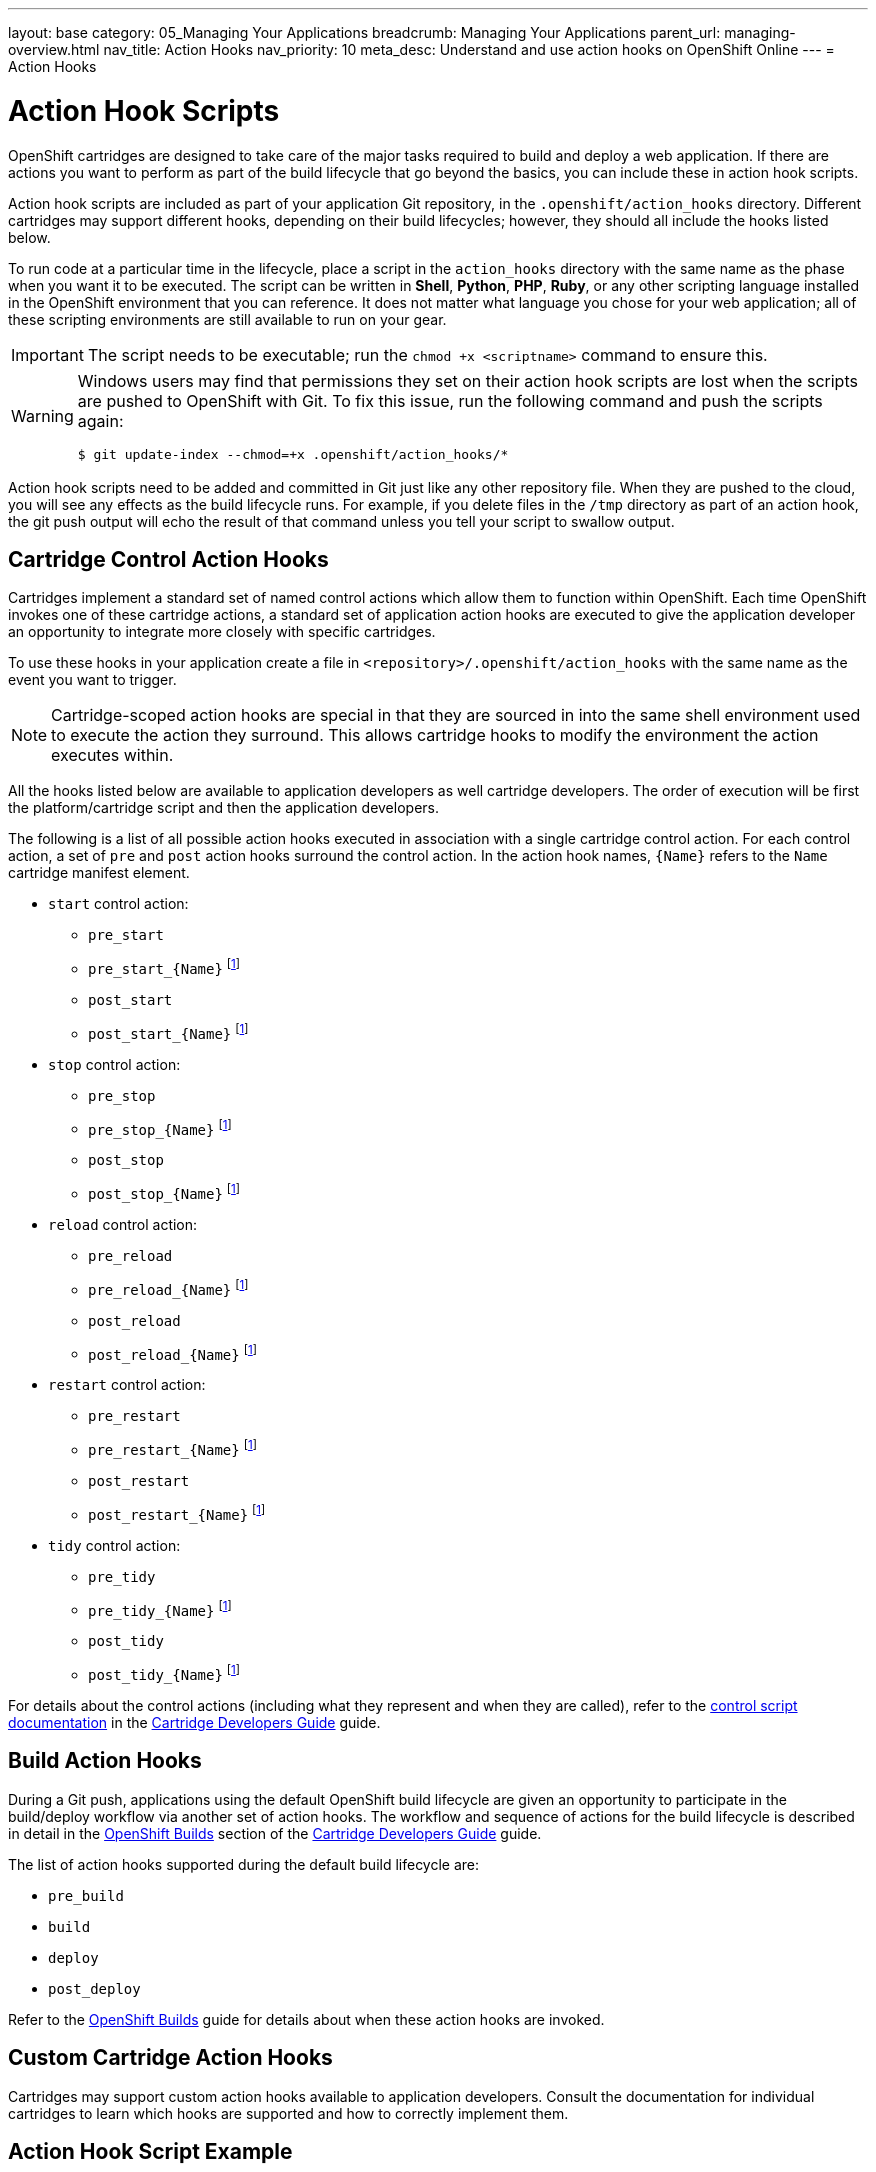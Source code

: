 ---
layout: base
category: 05_Managing Your Applications
breadcrumb: Managing Your Applications
parent_url: managing-overview.html
nav_title: Action Hooks
nav_priority: 10
meta_desc: Understand and use action hooks on OpenShift Online
---
= Action Hooks

[float]
= Action Hook Scripts
[.lead]
OpenShift cartridges are designed to take care of the major tasks required to build and deploy a web application. If there are actions you want to perform as part of the build lifecycle that go beyond the basics, you can include these in action hook scripts.

Action hook scripts are included as part of your application Git repository, in the `.openshift/action_hooks` directory. Different cartridges may support different hooks, depending on their build lifecycles; however, they should all include the hooks listed below.

To run code at a particular time in the lifecycle, place a script in the `action_hooks` directory with the same name as the phase when you want it to be executed. The script can be written in *Shell*, *Python*, *PHP*, *Ruby*, or any other scripting language installed in the OpenShift environment that you can reference. It does not matter what language you chose for your web application; all of these scripting environments are still available to run on your gear.

IMPORTANT: The script needs to be executable; run the `chmod +x <scriptname>` command to ensure this.

[WARNING]
====
Windows users may find that permissions they set on their action hook scripts are lost when the scripts are pushed to OpenShift with Git. To fix this issue, run the following command and push the scripts again:
[source]
--
$ git update-index --chmod=+x .openshift/action_hooks/*
--
====

Action hook scripts need to be added and committed in Git just like any other repository file. When they are pushed to the cloud, you will see any effects as the build lifecycle runs. For example, if you delete files in the `/tmp` directory as part of an action hook, the +git push+ output will echo the result of that command unless you tell your script to swallow output.

== Cartridge Control Action Hooks
Cartridges implement a standard set of named control actions which allow them to function within OpenShift. Each time OpenShift invokes one of these cartridge actions, a standard set of application action hooks are executed to give the application developer an opportunity to integrate more closely with specific cartridges.

To use these hooks in your application create a file in `<repository>/.openshift/action_hooks` with the same name as the event you want to trigger.

NOTE: Cartridge-scoped action hooks are special in that they are sourced in into the
same shell environment used to execute the action they surround. This allows cartridge
hooks to modify the environment the action executes within.

All the hooks listed below are available to application developers as well cartridge developers. The order of execution will be first the platform/cartridge script and then the application developers.

The following is a list of all possible action hooks executed in association with a single cartridge control action. For each control action, a set of `pre` and `post` action hooks surround the control action. In the action hook names, `{Name}` refers to the `Name` cartridge manifest element.

* `start` control action:
** `pre_start`
** `pre_start_{Name}` footnoteref:[1,This hook is assumed to be a shell script which is sourced in the same execution as the action it relates to; this facilitates the modification of the control action's environment (e.g. via `export` statements).]
** `post_start`
** `post_start_{Name}` footnoteref:[1]
* `stop` control action:
** `pre_stop`
** `pre_stop_{Name}` footnoteref:[1]
** `post_stop`
** `post_stop_{Name}` footnoteref:[1]
* `reload` control action:
** `pre_reload`
** `pre_reload_{Name}` footnoteref:[1]
** `post_reload`
** `post_reload_{Name}` footnoteref:[1]
* `restart` control action:
** `pre_restart`
** `pre_restart_{Name}` footnoteref:[1]
** `post_restart`
** `post_restart_{Name}` footnoteref:[1]
* `tidy` control action:
** `pre_tidy`
** `pre_tidy_{Name}` footnoteref:[1]
** `post_tidy`
** `post_tidy_{Name}` footnoteref:[1]

For details about the control actions (including what they represent and when they are called), refer to the link:http://openshift.github.io/documentation/oo_cartridge_developers_guide.html#bin-control[control script
documentation] in the link:http://openshift.github.io/documentation/oo_cartridge_developers_guide.html[Cartridge Developers Guide] guide.

== Build Action Hooks
During a Git push, applications using the default OpenShift build lifecycle are given an opportunity to participate in the build/deploy workflow via another set of action hooks. The workflow and sequence of actions for the build lifecycle is described in detail in the link:http://openshift.github.io/documentationoo_cartridge_developers_guide.html#openshift-builds[OpenShift Builds] section of the link:http://openshift.github.io/documentationoo_cartridge_developers_guide.html[Cartridge Developers Guide] guide.

The list of action hooks supported during the default build lifecycle are:

* `pre_build`
* `build`
* `deploy`
* `post_deploy`

Refer to the link:http://openshift.github.io/documentation/oo_cartridge_developers_guide.html#openshift-builds[OpenShift Builds] guide for details about when these action hooks are invoked.

== Custom Cartridge Action Hooks
Cartridges may support custom action hooks available to application developers. Consult the documentation for individual cartridges to learn which hooks are supported and how to correctly implement them.

== Action Hook Script Example

Here is an example action hooks that checks if there is a data in a MongoDB database and if not, it imports data from the git repository for the application:

[source, console]
--
#!/bin/bash
dbsize=$(mongo -quiet $OPENSHIFT_MONGODB_DB_HOST:$OPENSHIFT_MONGODB_DB_PORT/$OPENSHIFT_APP_NAME -u $OPENSHIFT_MONGODB_DB_USERNAME -p $OPENSHIFT_MONGODB_DB_PASSWORD --eval "db.placenames.count()")

#If the query says that parkpoints has 0 documents then we import the data
if [[ $dbsize = "0" ]]
then

	#import the data
	mongoimport -d $OPENSHIFT_APP_NAME -c placenames --type json --file $OPENSHIFT_REPO_DIR/gnis.json -h $OPENSHIFT_MONGODB_DB_HOST --port $OPENSHIFT_MONGODB_DB_PORT -u admin -p $OPENSHIFT_MONGODB_DB_PASSWORD

	#make the 2D index
	mongo -quiet $OPENSHIFT_MONGODB_DB_HOST:$OPENSHIFT_MONGODB_DB_PORT/$OPENSHIFT_APP_NAME -u $OPENSHIFT_MONGODB_DB_USERNAME -p $OPENSHIFT_MONGODB_DB_PASSWORD --eval 'db.placenames.ensureIndex( { pos : "2dsphere" } );'
	echo "imported the data"
else
	echo "There was already data in the database. Not importing"
fi
--
